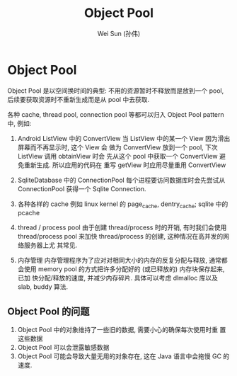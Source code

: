 #+TITLE: Object Pool
#+AUTHOR: Wei Sun (孙伟)
#+EMAIL: wei.sun@spreadtrum.com
* Object Pool
Object Pool 是以空间换时间的典型: 不用的资源暂时不释放而是放到一个
pool, 后续要获取资源时不重新生成而是从 pool 中去获取. 

各种 cache, thread pool, connection pool 等都可以归入 Object Pool
pattern 中, 例如:

1. Android ListView 中的 ConvertView
   当 ListView 中的某一个 View 因为滑出屏幕而不再显示时, 这个 View 会
   做为 ConvertView 放到一个 pool, 下次 ListView 调用 obtainView 时会
   先从这个 pool 中获取一个 ConvertView 避免重新生成. 所以应用的代码在
   重写 getView 时应用尽量重用 ConvertView

2. SqliteDatabase 中的 ConnectionPool
   每个进程要访问数据库时会先尝试从 ConnectionPool 获得一个 Sqlite
   Connection.

3. 各种各样的 cache
   例如 linux kernel 的 page_cache, dentry_cache; sqlite 中的 pcache

4. thread / process pool
   由于创建 thread/process 时的开销, 有时我们会使用 thread/process
   pool 来加快 thread/process 的创建, 这种情况在高并发的网络服务器上尤
   其常见.

5. 内存管理
   内存管理程序为了应对对相同大小的内存的反复分配与释放, 通常都会使用
   memory pool 的方式把许多分配好的 (或已释放的) 内存块保存起来, 已加
   快分配/释放的速度, 并减少内存碎片. 具体可以考虑 dlmalloc 库以及
   slab, buddy 算法.


** Object Pool 的问题
1. Object Pool 中的对象维持了一些旧的数据, 需要小心的确保每次使用时重
   置这些数据
2. Object Pool 可以会泄露敏感数据
3. Object Pool 可能会导致大量无用的对象存在, 这在 Java 语言中会拖慢 GC
   的速度. 
   

